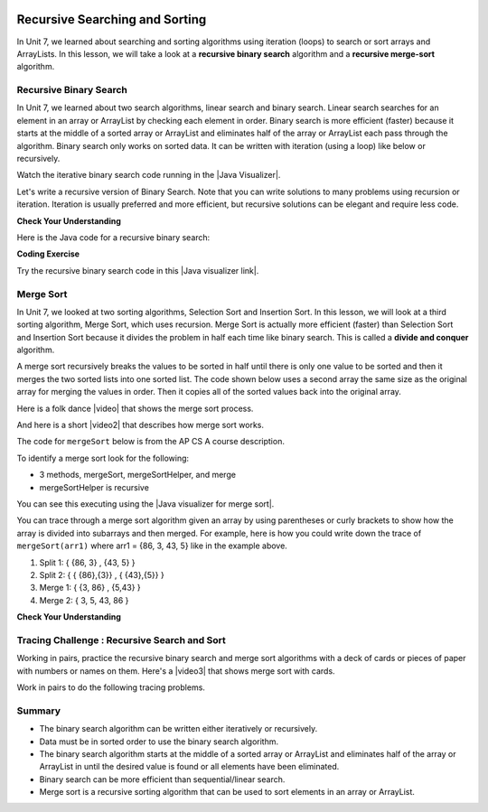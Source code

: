 .. qnum::
   :prefix: 10-2-
   :start: 1
   
.. highlight:: java
   :linenothreshold: 4

.. |CodingEx| image:: ../../_static/codingExercise.png
    :width: 30px
    :align: middle
    :alt: coding exercise
    
    
.. |Exercise| image:: ../../_static/exercise.png
    :width: 35
    :align: middle
    :alt: exercise
    
    
.. |Groupwork| image:: ../../_static/groupwork.png
    :width: 35
    :align: middle
    :alt: groupwork

.. image:: ../../_static/time90.png
    :width: 225
    :align: right
    
Recursive Searching and Sorting
-------------------------------

In Unit 7, we learned about searching and sorting algorithms using iteration (loops) to search or sort arrays and ArrayLists. In this lesson, we will take a look at a **recursive binary search** algorithm and a **recursive merge-sort** algorithm.

Recursive Binary Search
=========================

In Unit 7, we learned about two search algorithms, linear search and binary search. Linear search searches for an element in an array or ArrayList by checking each element in order. Binary search is more efficient (faster) because it starts at the middle of a sorted array or ArrayList and eliminates half of the array or ArrayList each pass through the algorithm. Binary search only works on sorted data. It can be written with iteration (using a loop) like below or recursively.

.. activecode:: BinarySearchLoop
  :language: java

  public class IterativeBinarySearch
  {
     public static int binarySearch(int[] elements, int target) {
        int left = 0;
        int right = elements.length - 1;
        while (left <= right)
        {
           int middle = (left + right) / 2;
           if (target < elements[middle])
           {
              right = middle - 1;
           }
           else if (target > elements[middle])
           {
              left = middle + 1;
           }
           else {
              return middle;
           }
         }
         return -1;
     }

     public static void main(String[] args)
     {
        int[] arr1 = {-20, 3, 15, 81, 432};

        int index = binarySearch(arr1,81);
        System.out.println(index);
     }
  }

.. |Java visualizer| raw:: html

   <a href="http://cscircles.cemc.uwaterloo.ca/java_visualize/#code=++public+class+SearchTest%0A++%7B%0A+++++%0A+++++/**+%0A++++++*+Find+the+index+of+a+value+in+an+array+of+integers+sorted+in+ascending+order.%0A++++++*+%40param+elements+an+array+containing+the+items+to+be+searched.+Precondition%3A+items+in+elements+are+sorted+in+ascending+order.%0A++++++*+%40param+target+the+item+to+be+found+in+elements.%0A++++++*+%40return+an+index+of+target+in+elements+if+target+found%3B%0A++++++*+-1+other+wise.%0A++++++*/%0A+++++public+static+int+binarySearch(int%5B%5D+elements,+int+target)+%7B%0A++++++++int+left+%3D+0%3B%0A++++++++int+right+%3D+elements.length+-+1%3B%0A++++++++while+(left+%3C%3D+right)+%0A++++++++%7B%0A+++++++++++int+middle+%3D+(left+%2B+right)+/+2%3B+%0A+++++++++++if+(target+%3C+elements%5Bmiddle%5D)%0A+++++++++++%7B%0A++++++++++++++right+%3D+middle+-+1%3B%0A+++++++++++%7D%0A+++++++++++else+if+(target+%3E+elements%5Bmiddle%5D)+%0A+++++++++++%7B%0A++++++++++++++left+%3D+middle+%2B+1%3B+%0A+++++++++++%7D%0A+++++++++++else+%7B%0A++++++++++++++return+middle%3B+%0A+++++++++++%7D%0A+++++++++%7D%0A+++++++++return+-1%3B%0A++++++%7D%0A++++++%0A++++++public+static+void+main(String%5B%5D+args)%0A++++++%7B%0A+++++++++int%5B%5D+arr1+%3D+%7B-20,+3,+15,+81,+432%7D%3B%0A++++++++%0A+++++++++//+test+when+the+target+is+in+the+array%0A+++++++++int+index+%3D+binarySearch(arr1,-20)%3B%0A+++++++++System.out.println(index)%3B%0A++++++++%0A+++++++++//+test+when+the+target+is+not+in+the+array%0A+++++++++index+%3D+binarySearch(arr1,53)%3B%0A+++++++++System.out.println(index)%3B%0A+++++++%7D%0A++%7D%0A&mode=display&curInstr=0" target="_blank" style="text-decoration:underline">Java visualizer</a>

Watch the iterative binary search code running in the |Java Visualizer|.

Let's write a recursive version of Binary Search. Note that you can write solutions to many problems using recursion or iteration. Iteration is usually preferred and more efficient, but recursive solutions can be elegant and require less code. 

|Exercise| **Check Your Understanding**

.. shortanswer:: baseCaseQ

    What's the base case for a recursive version of Binary Search (where we want the recursion to stop)? Remember that in binary search, we always check the middle element first when looking for a target element from a startIndex to an endIndex.
    
.. shortanswer:: recursiveCallQ

    Given a recursive binary search method with the method signature "boolean binarySearch(int[] array, int target, int startIndex, int endIndex)", what recursive method call would search the array from index 0 to the middle index? 

Here is the Java code for a recursive binary search:

|CodingEx| **Coding Exercise**



.. activecode:: recursiveBinarySearch
  :language: java
  
  Run the code below. Try searching for the element 3 and then the element 2 which is not in the array. What would happen if we removed the second base case checking if end < start? Try it and see.
  ~~~~
  public class RecursiveBinarySearch
  {
    public static int recursiveBinarySearch(int[] array, int target, int start, int end)
    {
        int middle = (start + end)/2;
        // base case: check middle element
        if (target == array[middle]) {
            return middle;
        }	
        // base case: check if we've run out of elements
        if(end < start){
            return -1; // not found
        } 
        // recursive call: search start to middle
        if (target < array[middle]){
            return recursiveBinarySearch(array, target, start, middle - 1);
        }
        // recursive call: search middle to end
        if (target > array[middle]){
            return recursiveBinarySearch(array, target, middle + 1, end);
        }
        return -1;
    }

   public static void main(String[] args)
   {
      int[] array = { 3, 7, 12, 19, 22, 25, 29, 30 };
      int foundIndex = recursiveBinarySearch(array,25,0,array.length);
      System.out.println("25 was found at index " + foundIndex);
   }
  }

.. |Java visualizer link| raw:: html

   <a href="https://cscircles.cemc.uwaterloo.ca/java_visualize/#code=++public+class+RecursiveBinarySearch%0A++%7B%0A+++++public+static+int+recursiveBinarySearch(int%5B%5D+array,+int+target,+int+start,+int+end)%0A+++++%7B%0A+++++++int+middle+%3D+(start+%2B+end)/2%3B%0A%09+++%0A+++++++if+(target+%3D%3D+array%5Bmiddle%5D)+%7B%0A%09%09%09return+middle%3B%0A%09+++%7D%09%0A%09+++if(end+%3C+start)%7B%0A%09%09%09+return+-1%3B+//+not+found%0A%09++++%7D+%0A%09%09%0A%09++++if+(target+%3C+array%5Bmiddle%5D)%7B%0A%09%09%09return+recursiveBinarySearch(array,+target,+start,+middle+-+1)%3B%0A%09%09%7D%0A%09%09%0A%09%09if+(target+%3E+array%5Bmiddle%5D)%7B%0A%09%09%09return+recursiveBinarySearch(array,+target,+middle+%2B+1,+end)%3B%0A%09%09%7D%0A%0A%09%09return+-1%3B%0A+++%7D%0A%0A+++public+static+void+main(String%5B%5D+args)%0A+++%7B%0A++++++int%5B%5D+array+%3D+%7B+3,+7,+12,+19,+22,+25,+29,+30+%7D%3B%0A++++++int+foundIndex+%3D+recursiveBinarySearch(array,25,0,array.length)%3B%0A++++++System.out.println(%2225+was+found+at+index+%22+%2B+foundIndex)%3B%0A+++%7D%0A++%7D&mode=display&curInstr=28" target="_blank" style="text-decoration:underline">Java visualizer link</a>

Try the recursive binary search code in this |Java visualizer link|.

Merge Sort
==========================

..	index::
	single: merge sort
	pair: sort; merge

In Unit 7, we looked at two sorting algorithms, Selection Sort and Insertion Sort. In this lesson, we will look at a third sorting algorithm, Merge Sort, which uses recursion. Merge Sort is actually more efficient (faster) than Selection Sort and Insertion Sort because it divides the problem in half each time like binary search. This is called a **divide and conquer** algorithm.

A merge sort recursively breaks the values to be sorted in half until there is only one value to be sorted and then it merges the two sorted lists into one sorted list.  The code shown below uses a second array the same size as the original array for merging the values in order.  Then it copies all of the sorted values back into the original array.

.. |video| raw:: html

   <a href="https://youtu.be/XaqR3G_NVoo" target="_blank">video</a>
   
Here is a folk dance |video| that shows the merge sort process.

.. youtube:: XaqR3G_NVoo
    :align: center
    :height: 315

.. |video2| raw:: html

   <a href="https://youtu.be/4VqmGXwpLqc" target="_blank">video</a>
   
And here is a short |video2| that describes how merge sort works.

.. youtube:: 4VqmGXwpLqc
    :align: center
    :height: 315
    

The code for ``mergeSort`` below is from the AP CS A course description.

To identify a merge sort look for the following:

* 3 methods, mergeSort, mergeSortHelper, and merge
* mergeSortHelper is recursive

.. activecode:: mergeSort
  :language: java

  import java.util.Arrays;

  public class SortTest
  {
     public static void mergeSort(int[] elements)
     {
        int n = elements.length;
        int[] temp = new int[n];
        mergeSortHelper(elements, 0, n - 1, temp);
     }

     private static void mergeSortHelper(int[] elements,
                                         int from, int to, int[] temp)
     {
         if (from < to)
         {
            int middle = (from + to) / 2;
            mergeSortHelper(elements, from, middle, temp);
            mergeSortHelper(elements, middle + 1, to, temp);
            merge(elements, from, middle, to, temp);
         }
     }

     private static void merge(int[] elements, int from,
                               int mid, int to, int[] temp)
     {
        int i = from;
        int j = mid + 1;
        int k = from;

        while (i <= mid && j <= to)
        {
           if (elements[i] < elements[j])
           {
              temp[k] = elements[i];
              i++;
           }
           else
           {
              temp[k] = elements[j];
              j++;
           }
           k++;
        }

        while (i <= mid)
        {
           temp[k] = elements[i];
           i++;
           k++;
        }

        while (j <= to)
        {
           temp[k] = elements[j];
           j++;
           k++;
        }

        for (k = from; k <= to; k++)
        {
           elements[k] = temp[k];
        }
     }

     public static void main(String[] args)
     {
        int[] arr1 = {86, 3, 43, 5};
        System.out.println(Arrays.toString(arr1));
        mergeSort(arr1);
        System.out.println(Arrays.toString(arr1));
     }
  }

You can see this executing using the |Java visualizer for merge sort|. 

.. |Java visualizer for merge sort| raw:: html

   <a href="http://cscircles.cemc.uwaterloo.ca/java_visualize/#code=++import+java.util.Arrays%3B%0A++%0A++public+class+SortTest%0A++%7B%0A+++++public+static+void+mergeSort(int%5B%5D+elements)+%0A+++++%7B%0A++++++++int+n+%3D+elements.length%3B%0A++++++++int%5B%5D+temp+%3D+new+int%5Bn%5D%3B+%0A++++++++mergeSortHelper(elements,+0,+n+-+1,+temp)%3B%0A+++++%7D%0A+++++%0A+++++private+static+void+mergeSortHelper(int%5B%5D+elements,+int+from,+int+to,+int%5B%5D+temp)%0A+++++%7B%0A+++++++++if+(from+%3C+to)%0A+++++++++%7B%0A++++++++++++int+middle+%3D+(from+%2B+to)+/+2%3B+%0A++++++++++++mergeSortHelper(elements,+from,+middle,+temp)%3B+%0A++++++++++++mergeSortHelper(elements,+middle+%2B+1,+to,+temp)%3B+%0A++++++++++++merge(elements,+from,+middle,+to,+temp)%3B%0A+++++++++%7D%0A+++++%7D%0A+++++%0A+++++private+static+void+merge(int%5B%5D+elements,+int+from,+int+mid,+int+to,+int%5B%5D+temp)%0A+++++%7B%0A++++++++int+i+%3D+from%3B+%0A++++++++int+j+%3D+mid+%2B+1%3B+%0A++++++++int+k+%3D+from%3B%0A++++++++%0A++++++++while+(i+%3C%3D+mid+%26%26+j+%3C%3D+to)+%0A++++++++%7B%0A+++++++++++if+(elements%5Bi%5D+%3C+elements%5Bj%5D)+%0A+++++++++++%7B%0A++++++++++++++temp%5Bk%5D+%3D+elements%5Bi%5D%3B%0A++++++++++++++i%2B%2B%3B+%0A+++++++++++%7D%0A+++++++++++else+%0A+++++++++++%7B%0A++++++++++++++temp%5Bk%5D+%3D+elements%5Bj%5D%3B%0A++++++++++++++j%2B%2B%3B+%0A+++++++++++%7D%0A+++++++++++k%2B%2B%3B+%0A++++++++%7D%0A%0A++++++++while+(i+%3C%3D+mid)+%0A++++++++%7B%0A+++++++++++temp%5Bk%5D+%3D+elements%5Bi%5D%3B+%0A+++++++++++i%2B%2B%3B%0A+++++++++++k%2B%2B%3B%0A++++++++%7D%0A++++++++%0A++++++++while+(j+%3C%3D+to)+%0A++++++++%7B%0A+++++++++++temp%5Bk%5D+%3D+elements%5Bj%5D%3B+%0A+++++++++++j%2B%2B%3B%0A+++++++++++k%2B%2B%3B%0A++++++++%7D%0A++++++++%0A++++++++for+(k+%3D+from%3B+k+%3C%3D+to%3B+k%2B%2B)+%0A++++++++%7B%0A+++++++++++elements%5Bk%5D+%3D+temp%5Bk%5D%3B+%0A++++++++%7D%0A+++++%7D%0A++++++++%0A++++++%0A+++++public+static+void+main(String%5B%5D+args)%0A+++++%7B%0A++++++++int%5B%5D+arr1+%3D+%7B86,+3,+43%7D%3B%0A++++++++System.out.println(Arrays.toString(arr1))%3B%0A++++++++mergeSort(arr1)%3B%0A++++++++System.out.println(Arrays.toString(arr1))%3B%0A+++++%7D%0A++%7D&mode=display&curInstr=0" target="_blank" style="text-decoration:underline">Java visualizer for merge sort</a>

You can trace through a merge sort algorithm given an array by using parentheses or curly brackets to show how the array is divided into subarrays and then merged. For example, here is how you could write down the trace of ``mergeSort(arr1)`` where arr1 = {86, 3, 43, 5} like in the example above.

1. Split 1: { {86, 3} , {43, 5} }
2. Split 2: { { {86},{3}} , { {43},{5}} }
3. Merge 1: { {3, 86} , {5,43} }
4. Merge 2: { 3, 5, 43, 86 }

|Exercise| **Check Your Understanding**

.. mchoice:: qms_1
   :practice: T
   :answer_a: If the data is already sorted in ascending order
   :answer_b: If the data is already sorted in descending order
   :answer_c: It will always take the same amount of time to execute
   :correct: c
   :feedback_a: This won't really affect the execution time for merge sort.
   :feedback_b: This won't really affect the execution time for merge sort.
   :feedback_c: It will take about the same time regardless of the data.

   Under what condition will a merge sort execute faster?

.. mchoice:: qms_2
   :practice: T
   :answer_a: selection sort
   :answer_b: insertion sort
   :answer_c: merge sort
   :correct: c
   :feedback_a: Merge sort is always faster than selection sort.
   :feedback_b: Merge sort is usually faster than insertion sort.
   :feedback_c: Merge sort is always faster than selection sort and usually faster than insertion sort.

   Which sort should be the fastest most of the time?

|Groupwork| Tracing Challenge : Recursive Search and Sort
==========================================================


Working in pairs, practice the recursive binary search and merge sort algorithms with a deck of cards or pieces of paper with numbers or names on them.  Here's a |video3| that shows merge sort with cards. 

.. |video3| raw:: html

   <a href="https://youtu.be/AMJjtTo1LLE" target="_blank">video</a>
   
.. youtube:: AMJjtTo1LLE
    :align: center
    
Work in pairs to do the following tracing problems. 

.. shortanswer:: challenge-10-2-mergesort

    Trace through mergeSort(array) where array = {5, 2, 20, 22, 17, 15, 8, 10} writing down each split and merge.  

.. shortanswer:: challenge-10-2-binary-search

    Trace through recursiveBinarySearch(sortedArray, 22, 0, 8) looking for the target number 22 where sortedArray = {2, 5, 8, 10, 11, 15, 17, 20, 22}. Write down each middle element that is checked and the start and end index for each recursive call. How many elements did the binary search have to check before finding 22?  How would this compare to a linear search?

Summary
============

- The binary search algorithm can be written either iteratively or recursively.

- Data must be in sorted order to use the binary search algorithm.

- The binary search algorithm starts at the middle of a sorted array or ArrayList and eliminates half of the array or ArrayList in until the desired value is found or all elements have been eliminated.

- Binary search can be more efficient than sequential/linear search.

- Merge sort is a recursive sorting algorithm that can be used to sort elements in an array or ArrayList.
